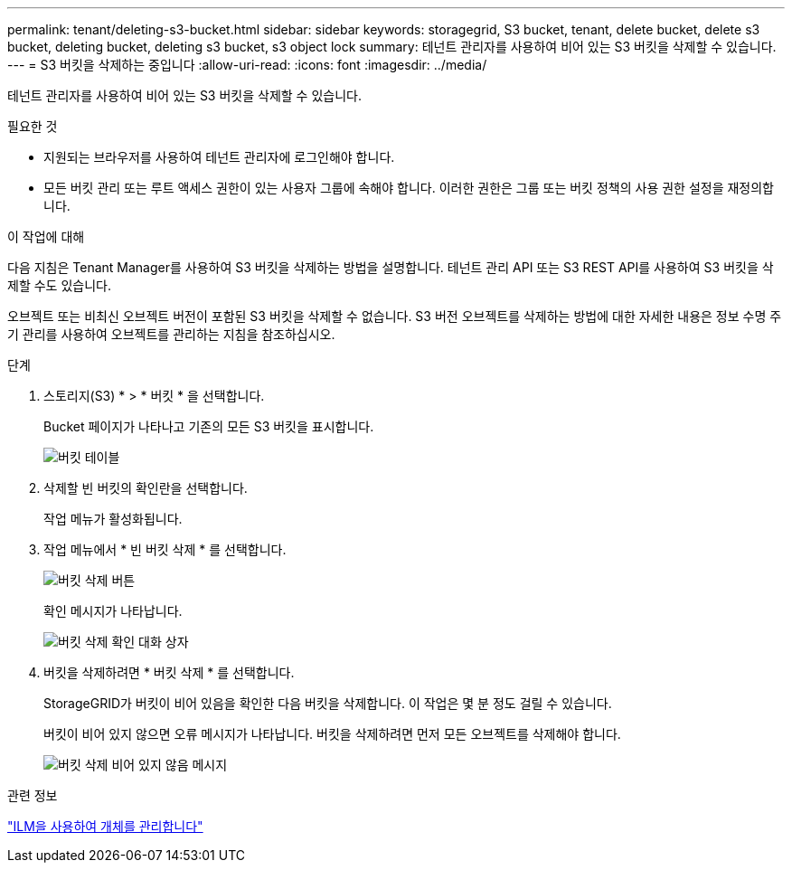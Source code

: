 ---
permalink: tenant/deleting-s3-bucket.html 
sidebar: sidebar 
keywords: storagegrid, S3 bucket, tenant, delete bucket, delete s3 bucket, deleting bucket, deleting s3 bucket, s3 object lock 
summary: 테넌트 관리자를 사용하여 비어 있는 S3 버킷을 삭제할 수 있습니다. 
---
= S3 버킷을 삭제하는 중입니다
:allow-uri-read: 
:icons: font
:imagesdir: ../media/


[role="lead"]
테넌트 관리자를 사용하여 비어 있는 S3 버킷을 삭제할 수 있습니다.

.필요한 것
* 지원되는 브라우저를 사용하여 테넌트 관리자에 로그인해야 합니다.
* 모든 버킷 관리 또는 루트 액세스 권한이 있는 사용자 그룹에 속해야 합니다. 이러한 권한은 그룹 또는 버킷 정책의 사용 권한 설정을 재정의합니다.


.이 작업에 대해
다음 지침은 Tenant Manager를 사용하여 S3 버킷을 삭제하는 방법을 설명합니다. 테넌트 관리 API 또는 S3 REST API를 사용하여 S3 버킷을 삭제할 수도 있습니다.

오브젝트 또는 비최신 오브젝트 버전이 포함된 S3 버킷을 삭제할 수 없습니다. S3 버전 오브젝트를 삭제하는 방법에 대한 자세한 내용은 정보 수명 주기 관리를 사용하여 오브젝트를 관리하는 지침을 참조하십시오.

.단계
. 스토리지(S3) * > * 버킷 * 을 선택합니다.
+
Bucket 페이지가 나타나고 기존의 모든 S3 버킷을 표시합니다.

+
image::../media/buckets_table.png[버킷 테이블]

. 삭제할 빈 버킷의 확인란을 선택합니다.
+
작업 메뉴가 활성화됩니다.

. 작업 메뉴에서 * 빈 버킷 삭제 * 를 선택합니다.
+
image::../media/delete_bucket_button.png[버킷 삭제 버튼]

+
확인 메시지가 나타납니다.

+
image::../media/delete_bucket_confirmation_dialog.png[버킷 삭제 확인 대화 상자]

. 버킷을 삭제하려면 * 버킷 삭제 * 를 선택합니다.
+
StorageGRID가 버킷이 비어 있음을 확인한 다음 버킷을 삭제합니다. 이 작업은 몇 분 정도 걸릴 수 있습니다.

+
버킷이 비어 있지 않으면 오류 메시지가 나타납니다. 버킷을 삭제하려면 먼저 모든 오브젝트를 삭제해야 합니다.

+
image::../media/delete_bucket_not_empty_message.png[버킷 삭제 비어 있지 않음 메시지]



.관련 정보
link:../ilm/index.html["ILM을 사용하여 개체를 관리합니다"]
